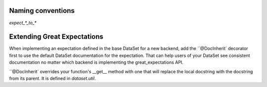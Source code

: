 .. _conventions:

================================================================================
Naming conventions
================================================================================

`expect_*_to_*`


================================================================================
Extending Great Expectations
================================================================================

When implementing an expectation defined in the base DataSet for a new backend, add the ``@DocInherit` decorator first to use the default DataSet documentation for the expectation. That can help users of your DataSet see consistent documentation no matter which backend is implementing the great_expectations API.

``@DocInherit` overrides your function's __get__ method with one that will replace the local docstring with the docstring from its parent. It is defined in `dataset.util`.
